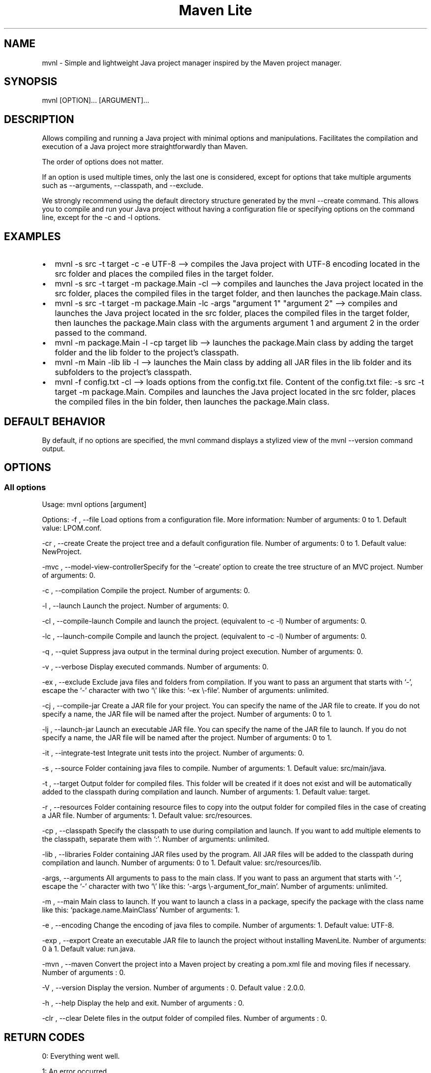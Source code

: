 .TH "Maven Lite" "1" "January 2024" "Maven Lite Version 2.0.0" "User Commands"
.hy
.SH NAME
mvnl - Simple and lightweight Java project manager inspired by the
\f[CR]Maven\f[R] project manager.
.SH SYNOPSIS
mvnl [OPTION]...
[ARGUMENT]...
.SH DESCRIPTION
Allows compiling and running a Java project with minimal options and
manipulations.
Facilitates the compilation and execution of a Java project more
straightforwardly than Maven.
.PP
The order of options does not matter.
.PP
If an option is used multiple times, only the last one is considered,
except for options that take multiple arguments such as --arguments,
--classpath, and --exclude.
.PP
We strongly recommend using the default directory structure generated by
the \f[CR]mvnl --create\f[R] command.
This allows you to compile and run your Java project without having a
configuration file or specifying options on the command line, except for
the -c and -l options.
.SH EXAMPLES
.IP \[bu] 2
\f[CR]mvnl -s src -t target -c -e UTF-8\f[R] --> compiles the Java
project with UTF-8 encoding located in the src folder and places the
compiled files in the target folder.
.IP \[bu] 2
\f[CR]mvnl -s src -t target -m package.Main -cl\f[R] --> compiles and
launches the Java project located in the src folder, places the compiled
files in the target folder, and then launches the package.Main class.
.IP \[bu] 2
\f[CR]mvnl -s src -t target -m package.Main -lc -args \[dq]argument 1\[dq] \[dq]argument 2\[dq]\f[R]
--> compiles and launches the Java project located in the src folder,
places the compiled files in the target folder, then launches the
package.Main class with the arguments \f[CR]argument 1\f[R] and
\f[CR]argument 2\f[R] in the order passed to the command.
.IP \[bu] 2
\f[CR]mvnl -m package.Main -l -cp target lib\f[R] --> launches the
package.Main class by adding the target folder and the lib folder to the
project\[cq]s classpath.
.IP \[bu] 2
\f[CR]mvnl -m Main -lib lib -l\f[R] --> launches the Main class by
adding all JAR files in the lib folder and its subfolders to the
project\[cq]s classpath.
.IP \[bu] 2
\f[CR]mvnl -f config.txt -cl\f[R] --> loads options from the config.txt
file.
Content of the config.txt file:
\f[CR]-s src -t target -m package.Main\f[R].
Compiles and launches the Java project located in the src folder, places
the compiled files in the bin folder, then launches the package.Main
class.
.SH DEFAULT BEHAVIOR
By default, if no options are specified, the \f[CR]mvnl\f[R] command
displays a stylized view of the \f[CR]mvnl --version\f[R] command
output.
.SH OPTIONS
.SS All options
Usage: mvnl options [argument]
.PP
Options: -f , --file Load options from a configuration file.
More information: Number of arguments: 0 to 1.
Default value: LPOM.conf.
.PP
-cr , --create Create the project tree and a default configuration file.
Number of arguments: 0 to 1.
Default value: NewProject.
.PP
-mvc , --model-view-controllerSpecify for the `\[en]create' option to
create the tree structure of an MVC project.
Number of arguments: 0.
.PP
-c , --compilation Compile the project.
Number of arguments: 0.
.PP
-l , --launch Launch the project.
Number of arguments: 0.
.PP
-cl , --compile-launch Compile and launch the project.
(equivalent to -c -l) Number of arguments: 0.
.PP
-lc , --launch-compile Compile and launch the project.
(equivalent to -c -l) Number of arguments: 0.
.PP
-q , --quiet Suppress java output in the terminal during project
execution.
Number of arguments: 0.
.PP
-v , --verbose Display executed commands.
Number of arguments: 0.
.PP
-ex , --exclude Exclude java files and folders from compilation.
If you want to pass an argument that starts with `-', escape the `-'
character with two `\[rs]' like this: `-ex \[rs]-file'.
Number of arguments: unlimited.
.PP
-cj , --compile-jar Create a JAR file for your project.
You can specify the name of the JAR file to create.
If you do not specify a name, the JAR file will be named after the
project.
Number of arguments: 0 to 1.
.PP
-lj , --launch-jar Launch an executable JAR file.
You can specify the name of the JAR file to launch.
If you do not specify a name, the JAR file will be named after the
project.
Number of arguments: 0 to 1.
.PP
-it , --integrate-test Integrate unit tests into the project.
Number of arguments: 0.
.PP
-s , --source Folder containing java files to compile.
Number of arguments: 1.
Default value: src/main/java.
.PP
-t , --target Output folder for compiled files.
This folder will be created if it does not exist and will be
automatically added to the classpath during compilation and launch.
Number of arguments: 1.
Default value: target.
.PP
-r , --resources Folder containing resource files to copy into the
output folder for compiled files in the case of creating a JAR file.
Number of arguments: 1.
Default value: src/resources.
.PP
-cp , --classpath Specify the classpath to use during compilation and
launch.
If you want to add multiple elements to the classpath, separate them
with `:'.
Number of arguments: unlimited.
.PP
-lib , --libraries Folder containing JAR files used by the program.
All JAR files will be added to the classpath during compilation and
launch.
Number of arguments: 0 to 1.
Default value: src/resources/lib.
.PP
-args, --arguments All arguments to pass to the main class.
If you want to pass an argument that starts with `-', escape the `-'
character with two `\[rs]' like this: `-args \[rs]-argument_for_main'.
Number of arguments: unlimited.
.PP
-m , --main Main class to launch.
If you want to launch a class in a package, specify the package with the
class name like this: `package.name.MainClass' Number of arguments: 1.
.PP
-e , --encoding Change the encoding of java files to compile.
Number of arguments: 1.
Default value: UTF-8.
.PP
-exp , --export Create an executable JAR file to launch the project
without installing MavenLite.
Number of arguments: 0 à 1.
Default value: run.java.
.PP
-mvn , --maven Convert the project into a Maven project by creating a
pom.xml file and moving files if necessary.
Number of arguments : 0.
.PP
-V , --version Display the version.
Number of arguments : 0.
Default value : 2.0.0.
.PP
-h , --help Display the help and exit.
Number of arguments : 0.
.PP
-clr , --clear Delete files in the output folder of compiled files.
Number of arguments : 0.
.SH RETURN CODES
0: Everything went well.
.PP
1: An error occurred.
.SH FILES
Maven Lite consists of 6 files:
.IP \[bu] 2
\f[CR]\[aq]mvnl\[aq]\f[R], the main file located in the folder
\f[CR]\[aq]/usr/local/bin/\[aq]\f[R].
.IP \[bu] 2
\f[CR]\[aq]mvnl-uninstall\[aq]\f[R], the uninstallation file located in
the folder \f[CR]\[aq]/usr/local/bin/\[aq]\f[R].
.IP \[bu] 2
\f[CR]\[aq]MavenLite.class\[aq]\f[R], the MavenLite class file located
in the \f[CR]\[aq]/usr/local/etc/maven-lite\[aq]\f[R] folder.
.IP \[bu] 2
\f[CR]\[aq]hamcrest-core-1.3.jar\[aq]\f[R], the JAR file of the
Hamcrest-Core library located in the
\f[CR]\[aq]/usr/local/etc/maven-lite\[aq]\f[R] folder.
.IP \[bu] 2
\f[CR]\[aq]junit-4.13.1.jar\[aq]\f[R], the JAR file of the JUnit library
located in the \f[CR]\[aq]/usr/local/etc/maven-lite\[aq]\f[R] folder.
.IP \[bu] 2
\f[CR]\[aq]mvnl.1.gz\[aq]\f[R], the help file containing the manual page
displayed with the \f[CR]\[aq]man mvnl\[aq]\f[R] command located in the
folder \f[CR]\[aq]/usr/local/man/fr/man1/\[aq]\f[R] for the French
version and in the \f[CR]\[aq]/usr/local/man/en/man1/\[aq]\f[R] folder
for the English version.
.SH BUGS
There is only one known bug related to arguments with quotes,
backslashes, etc.
.SH AUTHOR
Written by Robart Floris.
.SH BUG REPORT
Report bugs via email to <florisrobart.pro\[at]gmail.com> specifying
what the bug is, how I can reproduce it, and that it concerns Maven Lite
as well as the version used.
